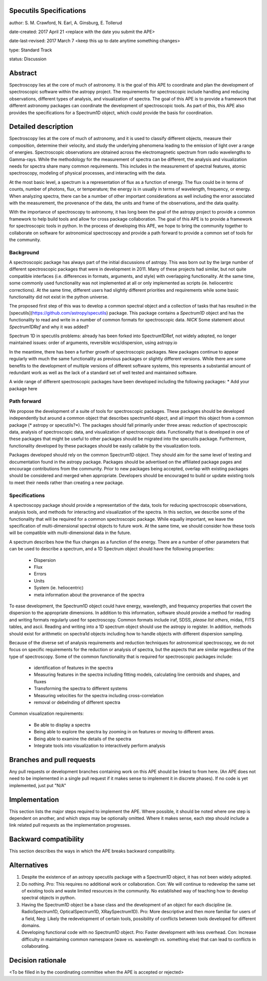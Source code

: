 Specutils Specifications
------------------------

author: S. M. Crawford, N. Earl, A. Ginsburg, E. Tollerud

date-created: 2017 April 21 <replace with the date you submit the APE>

date-last-revised: 2017 March 7 <keep this up to date anytime something changes>

type:  Standard Track

status: Discussion


Abstract
--------

Spectroscopy lies at the core of much of astronomy.  It is the goal of this APE to coordinate and plan the development of spectroscopic software within the astropy project.   The requirements for spectroscopic include handling and reducing observations, different types of  analysis, and visualization of spectra.  The goal of this APE is to provide a framework that different astronomy packages can coordinate the development of spectroscopic tools.  As part of this, this APE also provides the specifications for a Spectrum1D object, which could provide the basis for coordination.  

Detailed description
--------------------

Spectroscopy lies at the core of much of astronomy, and it is used to classify different objects, measure their composition, determine their velocity, and study the underlying phenomena leading to the emission of light over a range of energies.  Spectroscopic observations are obtained across the electromagnetic spectrum from radio wavelengths to Gamma-rays.  While the methodology for the measurement of spectra can be different, the analysis and visualization needs for spectra share many common requirements.  This includes in the measurement of spectral features, atomic spectroscopy, modeling of physical processes, and interacting with the data. 

At the most basic level, a spectrum is a representation of flux as a function of energy.  The flux could be in terms of counts, number of photons, flux, or temperature; the energy is in usually in terms of wavelength, frequency, or energy.    When  analyzing spectra, there can be a number of other important considerations as well including the error associated with the measurement, the provenance of the data, the units and frame of the observations, and the data quality. 

With the importance of spectroscopy to astronomy, it has long been the goal of the astropy project to provide a common framework to help build tools and allow for cross package collaboration.   The goal of this APE is to provide a framework for spectroscopic tools in python.    In the process of developing this APE, we hope to bring the community together to collaborate on software for astronomical spectroscopy and provide a path forward to provide a common set of tools for the community.

Background
++++++++++

A spectroscopic package has always part of the initial discussions of astropy.  This was born out by the large number of different spectroscopic packages that were in development in 2011.  Many of these projects had similar, but not quite compatible interfaces (i.e. differences in formats, arguments, and style) with overlapping functionality.   At the same time, some commonly used functionality was not implemented at all or only implemented as scripts (ie. heliocentric corrections).   At the same time, different users had slightly different priorities and requirements while some basic functionality did not exist in the python universe.   

The proposed first step of this was to develop a common spectral object and a collection of tasks that has resulted in the [specutils](https://github.com/astropy/specutils) package.  This package contains a `Spectrum1D` object and has the functionality to read and write in a number of common formats for spectroscopic data.  *NICK* Some statement about `Spectrum1DRef` and why it was added? 

Spectrum 1D in specutils
problems: already has been forked into Spectrum1DRef, not widely adopted, no longer maintained
issues: order of arguments, reversible wcs/dispersion, using astropy.io


In the meantime, there has been a further growth of spectroscopic packages.  New packages continue to appear regularly with much the same functionality as previous packages or slightly different versions.   While there are some benefits to the development of multiple versions of different software systems, this represents a substantial amount of redundant work as well as the lack of a standard set of well tested and maintained software.  

A wide range of different spectroscopic packages have been developed including the following packages:
* Add your package here

Path forward
++++++++++++

We propose the development of a suite of tools for spectroscopic packages.  These packages should be developed independently but around a common object that describes spectrum1d object, and all import this object from a common package (* astropy or specutils?*).  The packages should fall primarily under three areas:  reduction of spectroscopic data, analysis of spectroscopic data, and visualization of spectroscopic data.   Functionality that is developed in one of these packages that might be useful to other packages should be migrated into the specutils package.   Furthermore, functionality developed by these packages should be easily callable by the visualization tools.  

Packages developed should rely on the common Spectrum1D object.   They should aim for the same level of testing and documentation found in the astropy package.   Packages should be advertised on the affiliated package pages and encourage contributions from the community.  Prior to new packages being accepted,  overlap with existing packages should be considered and merged when appropriate.   Developers should be encouraged to build or update existing tools to meet their needs rather than creating a new package.  

Specifications
++++++++++++++

A spectroscopy package should provide a representation of the data, tools for reducing spectroscopic observations, analysis tools, and methods for interacting and visualization of the spectra.    In this section, we describe some of the functionality that will be required for a common spectroscopic package.   While equally important, we leave the specification of multi-dimensional spectral objects to future work.  At the same time, we should consider how these tools will be compatible with multi-dimensional data in the future. 

A spectrum describes how the flux changes as a function of the energy.   There are a number of other parameters that can be used to describe a spectrum, and a 1D Spectrum object should have the following properties:

 * Dispersion
 * Flux 
 * Errors
 * Units
 * System (ie. heliocentric)
 * meta information about the provenance of the spectra

To ease development, the Spectrum1D object could have energy, wavelength, and frequency properties that covert the dispersion to the appropriate dimensions.  In addition to this information, software should provide a method for reading and writing formats regularly used for spectroscopy.   Common formats include iraf, SDSS, *please list others*, midas, FITS tables, and ascii.   Reading and writing into a 1D spectrum object should use the astropy io register.   In addition, methods should exist for arithmetic on spectra1d objects including how to handle objects with different dispersion sampling.  

Because of the diverse set of analysis requirements and reduction techniques for astronomical spectroscopy, we do not focus on specific requirements for the reduction or analysis of spectra, but the aspects that are similar regardless of the type of spectroscopy.   Some of the common functionality that is required for spectroscopic packages include:

 * identification of features in the spectra
 * Measuring features in the spectra including fitting models, calculating line centroids and shapes, and fluxes
 * Transforming the spectra to different systems 
 * Measuring velocities for the spectra including cross-correlation
 * removal or debelnding of different spectra

Common visualization requirements:

 * Be able to display a spectra
 * Being able to explore the spectra by zooming in on features or moving to different areas. 
 * Being able to examine the details of the spectra
 * Integrate tools into visualization to interactively perform analysis




Branches and pull requests
--------------------------

Any pull requests or development branches containing work on this APE should be
linked to from here.  (An APE does not need to be implemented in a single pull
request if it makes sense to implement it in discrete phases). If no code is yet
implemented, just put "N/A"


Implementation
--------------

This section lists the major steps required to implement the APE.  Where
possible, it should be noted where one step is dependent on another, and which
steps may be optionally omitted.  Where it makes sense, each  step should
include a link related pull requests as the implementation progresses.


Backward compatibility
----------------------

This section describes the ways in which the APE breaks backward compatibility.


Alternatives
------------

1. Despite the existence of an astropy specutils package with a Spectrum1D object, it has not been widely adopted.
2. Do nothing.  Pro:  This requires no additional work or collaboration.   Con:   We will continue to redevelop the same set of existing tools and waste limited resources in the community.  No established way of teaching how to develop spectral objects in python. 
3. Having the Spectrum1D object be a base class and the development of an object for each discipline (ie.  RadioSpectrum1D, OpticalSpectrum1D, XRaySpectrum1D).   Pro:  More descriptive and then more familiar for users of a field, Neg:  Likely the redevelopment of certain tools, possibility of conflicts between tools developed for different domains. 
4. Developing functional code with no Spectrum1D object. Pro:  Faster development with less overhead.  Con:  Increase difficulty in maintaining common namespace (wave vs. wavelength vs. something else) that can lead to conflicts in collaborating. 


Decision rationale
------------------

<To be filled in by the coordinating committee when the APE is accepted or rejected>
